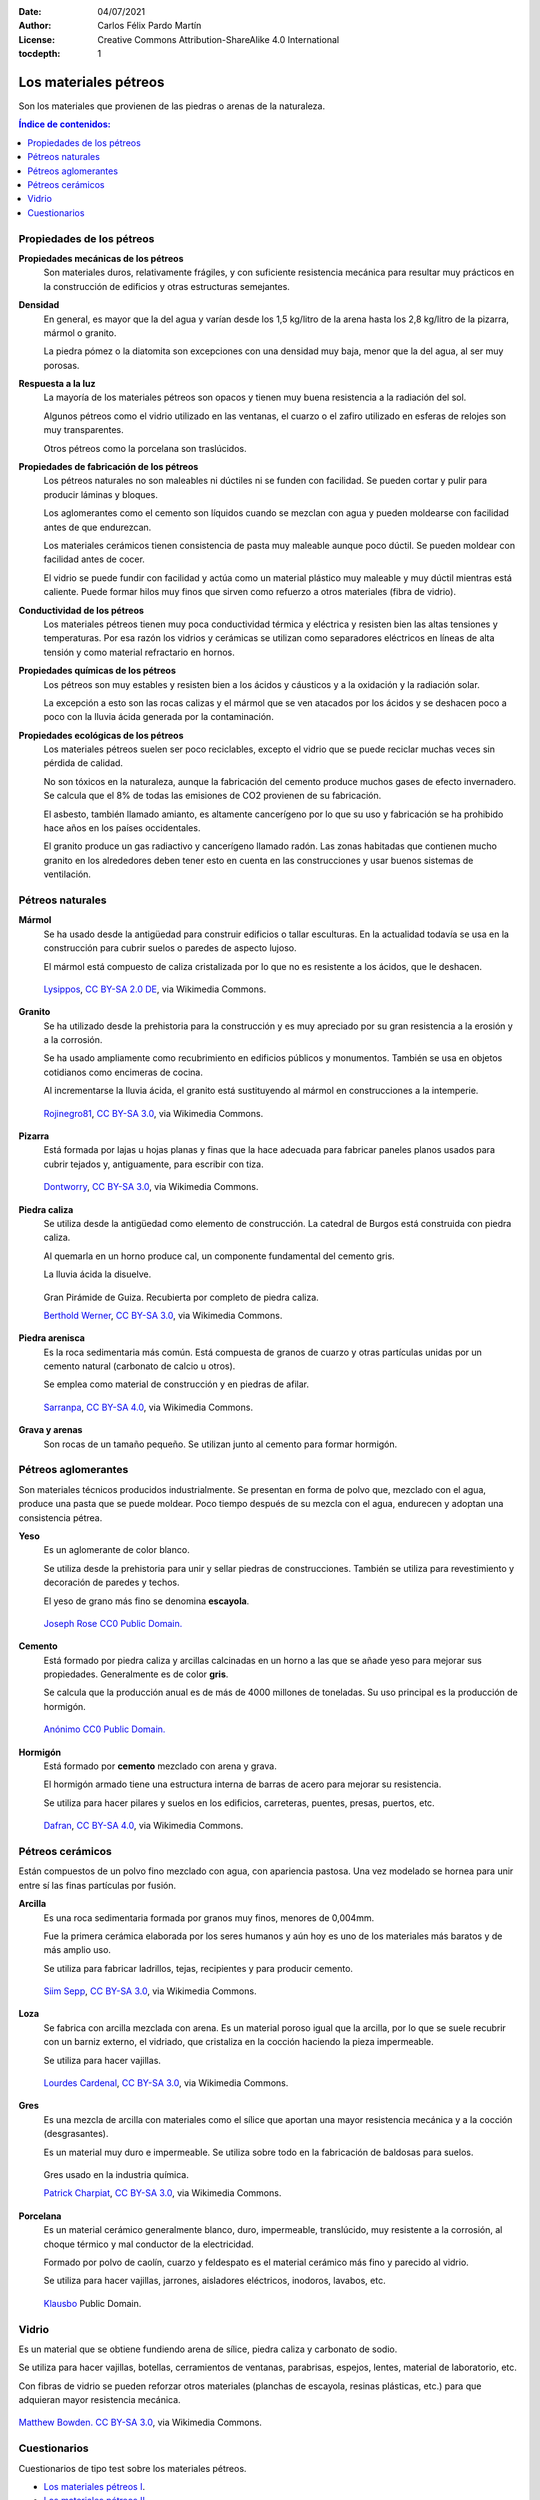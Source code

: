 ﻿:Date: 04/07/2021
:Author: Carlos Félix Pardo Martín
:License: Creative Commons Attribution-ShareAlike 4.0 International
:tocdepth: 1

.. _material-petreos:

Los materiales pétreos
======================
Son los materiales que provienen de las piedras o arenas de la naturaleza.

.. contents:: Índice de contenidos:
   :local:
   :depth: 2


Propiedades de los pétreos
--------------------------

**Propiedades mecánicas de los pétreos**
   Son materiales duros, relativamente frágiles, y con suficiente
   resistencia mecánica para resultar muy prácticos en la construcción
   de edificios y otras estructuras semejantes.

**Densidad**
   En general, es mayor que la del agua y varían desde los 1,5 kg/litro
   de la arena hasta los 2,8 kg/litro de la pizarra, mármol o granito.

   La piedra pómez o la diatomita son excepciones con una densidad muy
   baja, menor que la del agua, al ser muy porosas.

**Respuesta a la luz**
   La mayoría de los materiales pétreos son opacos y tienen muy buena
   resistencia a la radiación del sol.

   Algunos pétreos como el vidrio utilizado en las ventanas, el cuarzo
   o el zafiro utilizado en esferas de relojes son muy transparentes.

   Otros pétreos como la porcelana son traslúcidos.

**Propiedades de fabricación de los pétreos**
   Los pétreos naturales no son maleables ni dúctiles ni se funden con
   facilidad. Se pueden cortar y pulir para producir láminas y bloques.

   Los aglomerantes como el cemento son líquidos cuando se mezclan con agua
   y pueden moldearse con facilidad antes de que endurezcan.

   Los materiales cerámicos tienen consistencia de pasta muy maleable aunque
   poco dúctil. Se pueden moldear con facilidad antes de cocer.

   El vidrio se puede fundir con facilidad y actúa como un material
   plástico muy maleable y muy dúctil mientras está caliente.
   Puede formar hilos muy finos que sirven como refuerzo a otros
   materiales (fibra de vidrio).

**Conductividad de los pétreos**
   Los materiales pétreos tienen muy poca conductividad térmica y eléctrica
   y resisten bien las altas tensiones y temperaturas.
   Por esa razón los vidrios y cerámicas se utilizan como separadores
   eléctricos en líneas de alta tensión y como material refractario en hornos.

**Propiedades químicas de los pétreos**
   Los pétreos son muy estables y resisten bien a los ácidos y cáusticos y
   a la oxidación y la radiación solar.

   La excepción a esto son las rocas calizas y el mármol que se ven
   atacados por los ácidos y se deshacen poco a poco con la lluvia ácida
   generada por la contaminación.

**Propiedades ecológicas de los pétreos**
   Los materiales pétreos suelen ser poco reciclables, excepto el vidrio
   que se puede reciclar muchas veces sin pérdida de calidad.

   No son tóxicos en la naturaleza, aunque la fabricación del cemento
   produce muchos gases de efecto invernadero. Se calcula que el 8%
   de todas las emisiones de CO2 provienen de su fabricación.

   El asbesto, también llamado amianto, es altamente cancerígeno
   por lo que su uso y fabricación se ha prohibido hace años en los países
   occidentales.

   El granito produce un gas radiactivo y cancerígeno llamado radón.
   Las zonas habitadas que contienen mucho granito en los alrededores
   deben tener esto en cuenta en las construcciones y usar buenos sistemas
   de ventilación.


Pétreos naturales
-----------------

**Mármol**
   Se ha usado desde la antigüedad para construir edificios o tallar
   esculturas. En la actualidad todavía se usa en la construcción
   para cubrir suelos o paredes de aspecto lujoso.

   El mármol está compuesto de caliza cristalizada por lo que no es
   resistente a los ácidos, que le deshacen.

   .. figure:: material/_images/material-marmol.jpg
      :alt: Superficie de mármol con vetas
      :align: center

      `Lysippos <https://commons.wikimedia.org/wiki/File:Milv.jpg>`__,
      `CC BY-SA 2.0 DE <https://creativecommons.org/licenses/by-sa/2.0/de/deed.en>`__,
      via Wikimedia Commons.

**Granito**
   Se ha utilizado desde la prehistoria para la construcción y es muy
   apreciado por su gran resistencia a la erosión y a la corrosión.

   Se ha usado ampliamente como recubrimiento en edificios públicos
   y monumentos. También se usa en objetos cotidianos como encimeras de
   cocina.

   Al incrementarse la lluvia ácida, el granito está sustituyendo al mármol
   en construcciones a la intemperie.

   .. figure:: material/_images/material-granito.jpg
      :alt: Piedra de granito sin pulir
      :align: center
      :width: 480px

      `Rojinegro81 <https://commons.wikimedia.org/wiki/File:Roca_Granito.JPG>`__,
      `CC BY-SA 3.0 <https://creativecommons.org/licenses/by-sa/3.0>`__,
      via Wikimedia Commons.


**Pizarra**
   Está formada por lajas u hojas planas y finas que la hace adecuada
   para fabricar paneles planos usados para cubrir tejados y, antiguamente,
   para escribir con tiza.

   .. figure:: material/_images/material-pizarra.jpg
      :alt: Tejado revestido de planchas de pizarra impermeable
      :align: center

      `Dontworry <https://commons.wikimedia.org/wiki/File:St.leonhard-ffm002.jpg>`__,
      `CC BY-SA 3.0 <https://creativecommons.org/licenses/by-sa/3.0/deed.en>`__,
      via Wikimedia Commons.


**Piedra caliza**
   Se utiliza desde la antigüedad como elemento de construcción.
   La catedral de Burgos está construida con piedra caliza.

   Al quemarla en un horno produce cal, un componente fundamental del
   cemento gris.

   La lluvia ácida la disuelve.

   .. figure:: material/_images/material-caliza.jpg
      :alt: Gran Pirámide de Guiza recubierta por completo de piedra caliza
      :align: center

      Gran Pirámide de Guiza. Recubierta por completo de piedra caliza.

      `Berthold Werner <https://commons.wikimedia.org/wiki/File:Gizeh_Cheops_BW_1.jpg>`__,
      `CC BY-SA 3.0 <https://creativecommons.org/licenses/by-sa/3.0/deed.en>`__,
      via Wikimedia Commons.


**Piedra arenisca**
   Es la roca sedimentaria más común. Está compuesta de granos de cuarzo
   y otras partículas unidas por un cemento natural (carbonato de calcio u
   otros).

   Se emplea como material de construcción y en piedras de afilar.

   .. figure:: material/_images/material-arenisca.jpg
      :alt: Piedra arenisca
      :align: center

      `Sarranpa <https://commons.wikimedia.org/wiki/File:Arenisca.jpg>`__,
      `CC BY-SA 4.0 <https://creativecommons.org/licenses/by-sa/4.0/deed.en>`__,
      via Wikimedia Commons.


**Grava y arenas**
   Son rocas de un tamaño pequeño. Se utilizan junto al cemento
   para formar hormigón.


Pétreos aglomerantes
--------------------
Son materiales técnicos producidos industrialmente.
Se presentan en forma de polvo que, mezclado con el agua,
produce una pasta que se puede moldear.
Poco tiempo después de su mezcla con el agua, endurecen
y adoptan una consistencia pétrea.

**Yeso**
   Es un aglomerante de color blanco.

   Se utiliza desde la prehistoria para unir y sellar piedras de
   construcciones. También se utiliza para revestimiento y
   decoración de paredes y techos.

   El yeso de grano más fino se denomina **escayola**.

   .. figure:: material/_images/material-escayola.jpg
      :alt: Techo de escayola con filigranas grabadas
      :align: center

      `Joseph Rose <https://commons.wikimedia.org/wiki/File:Tapestry_Room_from_Croome_Court_MET_DP341270.jpg>`__
      `CC0 Public Domain. <https://creativecommons.org/publicdomain/zero/1.0/deed.en>`__


**Cemento**
   Está formado por piedra caliza y arcillas calcinadas en un horno
   a las que se añade yeso para mejorar sus propiedades.
   Generalmente es de color **gris**.

   Se calcula que la producción anual es de más de 4000 millones de
   toneladas. Su uso principal es la producción de hormigón.

   .. figure:: material/_images/material-cemento.jpg
      :alt: Cemento en polvo
      :align: center

      `Anónimo <https://commons.wikimedia.org/wiki/File:USMC-110806-M-IX060-148.jpg>`__
      `CC0 Public Domain. <https://creativecommons.org/publicdomain/zero/1.0/deed.en>`__


**Hormigón**
   Está formado por **cemento** mezclado con arena y grava.

   El hormigón armado tiene una estructura interna de barras de acero
   para mejorar su resistencia.

   Se utiliza para hacer pilares y suelos en los edificios, carreteras,
   puentes, presas, puertos, etc.

   .. figure:: material/_images/material-hormigon.jpg
      :alt: Suelo de hormigón armado. Momento en el que se extiende el
            hormigón, todavía líquido, por el suelo.
      :align: center

      `Dafran <https://commons.wikimedia.org/wiki/File:Hormigon-autonivelante.png>`__,
      `CC BY-SA 4.0 <https://creativecommons.org/licenses/by-sa/4.0/deed.en>`__,
      via Wikimedia Commons.


Pétreos cerámicos
-----------------
Están compuestos de un polvo fino mezclado con agua, con apariencia pastosa.
Una vez modelado se hornea para unir entre sí las finas partículas por
fusión.

**Arcilla**
   Es una roca sedimentaria formada por granos muy finos, menores de 0,004mm.

   Fue la primera cerámica elaborada por los seres humanos y aún hoy es uno
   de los materiales más baratos y de más amplio uso.

   Se utiliza para fabricar ladrillos, tejas, recipientes y para producir
   cemento.

   .. figure:: material/_images/material-arcilla.jpg
      :alt: Arcilla. Yacimiento del cuaternario.
      :align: center

      `Siim Sepp <https://commons.wikimedia.org/wiki/File:Clay-ss-2005.jpg>`__,
      `CC BY-SA 3.0 <https://creativecommons.org/licenses/by-sa/3.0/deed.en>`__,
      via Wikimedia Commons.

**Loza**
   Se fabrica con arcilla mezclada con arena. Es un material poroso igual
   que la arcilla, por lo que se suele recubrir con un barniz externo,
   el vidriado, que cristaliza en la cocción haciendo la pieza impermeable.

   Se utiliza para hacer vajillas.

   .. figure:: material/_images/material-loza.jpg
      :alt: Cuenco fabricado de loza
      :align: center

      `Lourdes Cardenal <https://commons.wikimedia.org/wiki/File:Cuenco_barro_ceramica_popular_lou.jpg>`__,
      `CC BY-SA 3.0 <https://creativecommons.org/licenses/by-sa/3.0/deed.en>`__,
      via Wikimedia Commons.


**Gres**
   Es una mezcla de arcilla con materiales como el sílice que aportan
   una mayor resistencia mecánica y a la cocción (desgrasantes).

   Es un material muy duro e impermeable. Se utiliza sobre todo en la
   fabricación de baldosas para suelos.

   .. figure:: material/_images/material-gres.jpg
      :alt: Vasijas de gres usadas en la industria química.
      :align: center

      Gres usado en la industria química.

      `Patrick Charpiat <https://commons.wikimedia.org/wiki/File:Beau_021.jpg>`__,
      `CC BY-SA 3.0 <https://creativecommons.org/licenses/by-sa/3.0/deed.en>`__,
      via Wikimedia Commons.


**Porcelana**
   Es un material cerámico generalmente blanco, duro, impermeable,
   translúcido, muy resistente a la corrosión, al choque térmico y
   mal conductor de la electricidad.

   Formado por polvo de caolín, cuarzo y feldespato es el material
   cerámico más fino y parecido al vidrio.

   Se utiliza para hacer vajillas, jarrones, aisladores eléctricos, inodoros,
   lavabos, etc.

   .. figure:: material/_images/material-porcelana.jpg
      :alt: Plato de porcelana semitransparente.
      :align: center

      `Klausbo <https://commons.wikimedia.org/wiki/File:Transparent_porcelain.jpg>`__
      Public Domain.


Vidrio
------
Es un material que se obtiene fundiendo arena de sílice, piedra caliza y
carbonato de sodio.

Se utiliza para hacer vajillas, botellas, cerramientos de ventanas,
parabrisas, espejos, lentes, material de laboratorio, etc.

Con fibras de vidrio se pueden reforzar otros materiales
(planchas de escayola, resinas plásticas, etc.) para que adquieran
mayor resistencia mecánica.

.. figure:: material/_images/material-vidrio.jpg
   :alt: Botella de vidrio azul
   :align: center

   `Matthew Bowden. <https://commons.wikimedia.org/wiki/File:Colorful_bottle.jpg>`__
   `CC BY-SA 3.0 <https://creativecommons.org/licenses/by-sa/3.0/deed.en>`__,
   via Wikimedia Commons.


Cuestionarios
-------------
Cuestionarios de tipo test sobre los materiales pétreos.

* `Los materiales pétreos I
  <../test/es-material-stone-1.html>`__.
* `Los materiales pétreos II
  <../test/es-material-stone-2.html>`__.
* `Los materiales pétreos III
  <../test/es-material-stone-3.html>`__.
